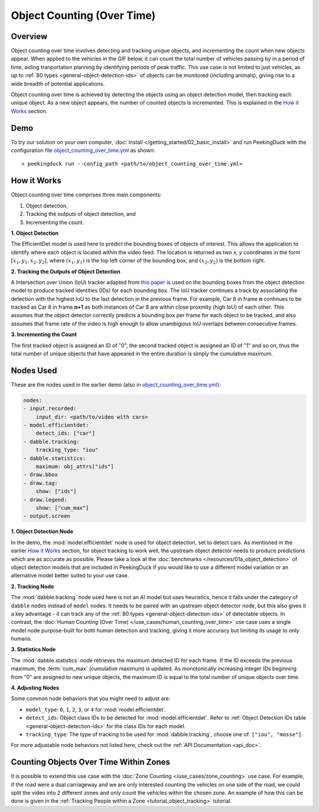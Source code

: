 ***************************
Object Counting (Over Time)
***************************

Overview
========

Object counting over time involves detecting and tracking unique objects, and incrementing the
count when new objects appear. When applied to the vehicles in the GIF below, it can count the
total number of vehicles passing by in a period of time, aiding tranportation planning by
identifying periods of peak traffic. This use case is not limited to just vehicles, as up to
:ref:`80 types <general-object-detection-ids>` of objects can be monitored (including animals),
giving rise to a wide breadth of potential applications.

.. seealso::

   While it is also possible to count humans over time with this use case, more accurate results
   can be obtained by using the 
   :doc:`Human Counting (Over Time) </use_cases/human_counting_over_time>` use case.

.. seealso::

   If it is only required to count the objects at the present moment, the simplier
   :doc:`Object Counting (Present) </use_cases/object_counting_present>` use case without requiring
   object tracking would be more suitable.

.. image:: /assets/use_cases/object_counting_over_time.gif
   :class: no-scaled-link
   :width: 50 %

Object counting over time is achieved by detecting the objects using an object detection model,
then tracking each unique object. As a new object appears, the number of counted objects is
incremented. This is explained in the `How it Works`_ section.

Demo
====

.. |pipeline_config| replace:: object_counting_over_time.yml
.. _pipeline_config: https://github.com/aimakerspace/PeekingDuck/blob/docs-v1.2/use_cases/object_counting_over_time.yml

To try our solution on your own computer, :doc:`install </getting_started/02_basic_install>` and run
PeekingDuck with the configuration file |pipeline_config|_ as shown:

.. parsed-literal::

    > peekingduck run --config_path <path/to/\ |pipeline_config|\ >

How it Works
============

Object counting over time comprises three main components:

#. Object detection,
#. Tracking the outputs of object detection, and
#. Incrementing the count.

**1. Object Detection**

The EfficientDet model is used here to predict the bounding boxes of objects of interest. This
allows the application to identify where each object is located within the video feed. The location
is returned as two `x, y` coordinates in the form :math:`[x_1, y_1, x_2, y_2]`, where
:math:`(x_1, y_1)` is the top left corner of the bounding box, and :math:`(x_2, y_2)` is the bottom
right.

.. image:: /assets/use_cases/yolo_demo.gif
   :class: no-scaled-link
   :width: 50 %

**2. Tracking the Outputs of Object Detection**

A Intersection over Union (IoU) tracker adapted from 
`this paper <http://elvera.nue.tu-berlin.de/files/1517Bochinski2017.pdf>`_ is used on the bounding
boxes from the object detection model to produce tracked identities (IDs) for each bounding box. 
The IoU tracker continues a track by associating the
detection with the highest IoU to the last detection in the previous frame. For example, Car 8 in
frame **n** continues to be tracked as Car 8 in frame **n+1** as both instances of Car 8 are within
close proxmity (high IoU) of each other. This assumes that the object detector correctly predicts a
bounding box per frame for each object to be tracked, and also assumes that frame rate of the video
is high enough to allow unambigious IoU overlaps between consecutive frames.

**3. Incrementing the Count**

The first tracked object is assigned an ID of "0", the second tracked object is assigned an ID of 
"1" and so on, thus the total number of unique objects that have appeared in the entire duration 
is simply the cumulative maximum.


Nodes Used
==========

These are the nodes used in the earlier demo (also in |pipeline_config|_):

.. code-block:: yaml

   nodes:
   - input.recorded:
       input_dir: <path/to/video with cars>
   - model.efficientdet:
       detect_ids: ["car"]
   - dabble.tracking:
       tracking_type: "iou"
   - dabble.statistics:
       maximum: obj_attrs["ids"]
   - draw.bbox
   - draw.tag:
       show: ["ids"]
   - draw.legend:
       show: ["cum_max"]
   - output.screen

**1. Object Detection Node**

In the demo, the :mod:`model.efficientdet` node is used for object detection, set to detect cars.
As mentioned in the earlier `How it Works`_ section, for object tracking to work well, the upstream
object detector needs to produce predictions which are as accurate as possible. Please
take a look at the :doc:`benchmarks </resources/01a_object_detection>` of object detection models
that are included in PeekingDuck if you would like to use a different model variation or an
alternative model better suited to your use case.

**2. Tracking Node**

The :mod:`dabble.tracking` node used here is not an AI model but uses heuristics, hence it falls
under the category of ``dabble`` nodes instead of ``model`` nodes. It needs to be paired with an
upstream object detector node, but this also gives it a key advantage - it can track any of the 
:ref:`80 types <general-object-detection-ids>` of detectable objects. In contrast,
the :doc:`Human Counting (Over Time) </use_cases/human_counting_over_time>` use case uses a single
model node purpose-built for both human detection and tracking, giving it more accuracy but limiting
its usage to only humans.

**3. Statistics Node**

The :mod:`dabble.statistics` node retrieves the maximum detected ID for each frame. If the ID
exceeds the previous maximum, the :term:`cum_max` (cumulative maximum) is updated. As monotonically
increasing integer IDs beginning from "0" are assigned to new unique objects, the maximum ID is
equal to the total number of unique objects over time. 

**4. Adjusting Nodes**

Some common node behaviors that you might need to adjust are:

* ``model_type``: ``0``, ``1``, ``2``, ``3``, or ``4`` for :mod:`model.efficientdet`. 
* ``detect_ids``: Object class IDs to be detected for :mod:`model.efficientdet`. 
  Refer to :ref:`Object Detection IDs table <general-object-detection-ids>` for the class IDs for
  each model.
* ``tracking_type``: The type of tracking to be used for :mod:`dabble.tracking`, choose one of:
  ``["iou", "mosse"]``.

For more adjustable node behaviors not listed here, check out the :ref:`API Documentation <api_doc>`.


Counting Objects Over Time Within Zones
=======================================

It is possible to extend this use case with the :doc:`Zone Counting </use_cases/zone_counting>`
use case. For example, if the road were a dual carriageway and we are only interested counting the
vehicles on one side of the road, we could split the video into 2 different zones and only count
the vehicles within the chosen zone. An example of how this can be done is given in the 
:ref:`Tracking People within a Zone <tutorial_object_tracking>` tutorial.
